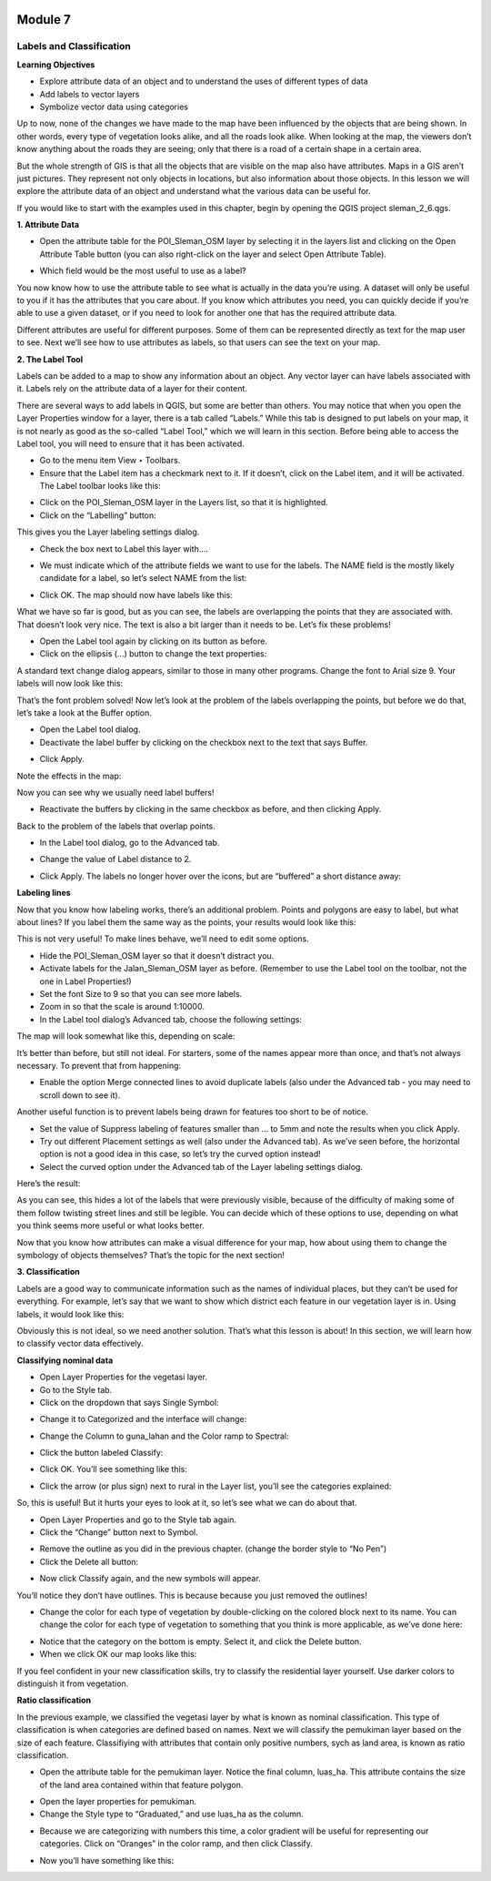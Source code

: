 .. image:: /static/beginner/qgis-inasafe/image6.png

********
Module 7
********
Labels and Classification
=========================

**Learning Objectives**

- Explore attribute data of an object and to understand the uses of different types of data
- Add labels to vector layers
- Symbolize vector data using categories

Up to now, none of the changes we have made to the map have been influenced by the objects that are being shown. In other words, every type of vegetation looks alike, and all the roads look alike. When looking at the map, the viewers don’t know anything about the roads they are seeing; only that there is a road of a certain shape in a certain area.

But the whole strength of GIS is that all the objects that are visible on the map also have attributes. Maps in a GIS aren’t just pictures. They represent not only objects in locations, but also information about those objects.  In this lesson we will explore the attribute data of an object and understand what the various data can be useful for.

If you would like to start with the examples used in this chapter, begin by opening the QGIS project sleman_2_6.qgs.

**1. Attribute Data**

- Open the attribute table for the POI_Sleman_OSM layer by selecting it in the layers list and clicking on the Open Attribute Table button (you can also right-click on the layer and select Open Attribute Table).

.. image:: /static/beginner/qgis-inasafe/image114.png 
 
- Which field would be the most useful to use as a label?

.. image:: /static/beginner/qgis-inasafe/image115.png 
 
You now know how to use the attribute table to see what is actually in the data you’re using. A dataset will only be useful to you if it has the attributes that you care about. If you know which attributes you need, you can quickly decide if you’re able to use a given dataset, or if you need to look for another one that has the required attribute data.

Different attributes are useful for different purposes. Some of them can be represented directly as text for the map user to see.  Next we’ll see how to use attributes as labels, so that users can see the text on your map.

**2. The Label Tool**

Labels can be added to a map to show any information about an object. Any vector layer can have labels associated with it.  Labels rely on the attribute data of a layer for their content.

There are several ways to add labels in QGIS, but some are better than others.  You may notice that when you open the Layer Properties window for a layer, there is a tab called “Labels.”  While this tab is designed to put labels on your map, it is not nearly as good as the so-called “Label Tool,” which we will learn in this section.
Before being able to access the Label tool, you will need to ensure that it has been activated.

- Go to the menu item View ‣ Toolbars.
- Ensure that the Label item has a checkmark next to it. If it doesn’t, click on the Label item, and it will be activated.  The Label toolbar looks like this:

.. image:: /static/beginner/qgis-inasafe/image116.png 
 
- Click on the POI_Sleman_OSM layer in the Layers list, so that it is highlighted.
- Click on the “Labelling” button:

.. image:: /static/beginner/qgis-inasafe/image117.png 
 
This gives you the Layer labeling settings dialog.

- Check the box next to Label this layer with....

.. image:: /static/beginner/qgis-inasafe/image118.png 
 
- We must indicate which of the attribute fields we want to use for the labels.  The NAME field is the mostly likely candidate for a label, so let’s select NAME from the list:

.. image:: /static/beginner/qgis-inasafe/image119.png 
 
- Click OK.  The map should now have labels like this:

.. image:: /static/beginner/qgis-inasafe/image120.png 
 
What we have so far is good, but as you can see, the labels are overlapping the points that they are associated with. That doesn’t look very nice. The text is also a bit larger than it needs to be. Let’s fix these problems!

- Open the Label tool again by clicking on its button as before.
- Click on the ellipsis (...) button to change the text properties:

.. image:: /static/beginner/qgis-inasafe/image121.png 
 
A standard text change dialog appears, similar to those in many other programs. Change the font to Arial size 9. Your labels will now look like this:

.. image:: /static/beginner/qgis-inasafe/image122.png 
 
That’s the font problem solved! Now let’s look at the problem of the labels overlapping the points, but before we do that, let’s take a look at the Buffer option.

- Open the Label tool dialog.
- Deactivate the label buffer by clicking on the checkbox next to the text that says Buffer.

.. image:: /static/beginner/qgis-inasafe/image123.png 
 
- Click Apply.

Note the effects in the map:

.. image:: /static/beginner/qgis-inasafe/image124.png 
 
Now you can see why we usually need label buffers!

- Reactivate the buffers by clicking in the same checkbox as before, and then clicking Apply.

Back to the problem of the labels that overlap points.

- In the Label tool dialog, go to the Advanced tab.

.. image:: /static/beginner/qgis-inasafe/image125.png 
 
- Change the value of Label distance to 2.

.. image:: /static/beginner/qgis-inasafe/image126.png 
 
- Click Apply.  The labels no longer hover over the icons, but are “buffered” a short distance away:

.. image:: /static/beginner/qgis-inasafe/image127.png 
 

**Labeling lines**

Now that you know how labeling works, there’s an additional problem. Points and polygons are easy to label, but what about lines? If you label them the same way as the points, your results would look like this:

.. image:: /static/beginner/qgis-inasafe/image128.png 
 
This is not very useful! To make lines behave, we’ll need to edit some options.

- Hide the POI_Sleman_OSM layer so that it doesn’t distract you.
- Activate labels for the Jalan_Sleman_OSM layer as before. (Remember to use the Label tool on the toolbar, not the one in Label Properties!)
- Set the font Size to 9 so that you can see more labels.
- Zoom in so that the scale is around 1:10000.
- In the Label tool dialog’s Advanced tab, choose the following settings:

.. image:: /static/beginner/qgis-inasafe/image129.png 

The map will look somewhat like this, depending on scale:

.. image:: /static/beginner/qgis-inasafe/image130.png
 
It’s better than before, but still not ideal. For starters, some of the names appear more than once, and that’s not always necessary. To prevent that from happening:

- Enable the option Merge connected lines to avoid duplicate labels (also under the Advanced tab - you may need to scroll down to see it).

Another useful function is to prevent labels being drawn for features too short to be of notice.

- Set the value of Suppress labeling of features smaller than ... to 5mm and note the results when you click Apply.
- Try out different Placement settings as well (also under the Advanced tab). As we’ve seen before, the horizontal option is not a good idea in this case, so let’s try the curved option instead!
- Select the curved option under the Advanced tab of the Layer labeling settings dialog.

Here’s the result:
 

.. image:: /static/beginner/qgis-inasafe/image131.png 

As you can see, this hides a lot of the labels that were previously visible, because of the difficulty of making some of them follow twisting street lines and still be legible. You can decide which of these options to use, depending on what you think seems more useful or what looks better.

Now that you know how attributes can make a visual difference for your map, how about using them to change the symbology of objects themselves? That’s the topic for the next section!

**3. Classification**

Labels are a good way to communicate information such as the names of individual places, but they can’t be used for everything. For example, let’s say that we want to show which district each feature in our vegetation layer is in.  Using labels, it would look like this:

.. image:: /static/beginner/qgis-inasafe/image132.png 
 
Obviously this is not ideal, so we need another solution. That’s what this lesson is about!  In this section, we will learn how to classify vector data effectively.

**Classifying nominal data**

- Open Layer Properties for the vegetasi layer.
- Go to the Style tab.
- Click on the dropdown that says Single Symbol:

.. image:: /static/beginner/qgis-inasafe/image133.png 
 
- Change it to Categorized and the interface will change:

.. image:: /static/beginner/qgis-inasafe/image134.png 
 
- Change the Column to guna_lahan and the Color ramp to Spectral:

.. image:: /static/beginner/qgis-inasafe/image135.png 
 
- Click the button labeled Classify:

.. image:: /static/beginner/qgis-inasafe/image136.png 
 
- Click OK.  You’ll see something like this:

.. image:: /static/beginner/qgis-inasafe/image137.png 
 
- Click the arrow (or plus sign) next to rural in the Layer list, you’ll see the categories explained:

.. image:: /static/beginner/qgis-inasafe/image138.png 
 
So, this is useful! But it hurts your eyes to look at it, so let’s see what we can do about that.

- Open Layer Properties and go to the Style tab again.
- Click the “Change” button next to Symbol.

.. image:: /static/beginner/qgis-inasafe/image139.png 
 
- Remove the outline as you did in the previous chapter.  (change the border style to “No Pen”)
- Click the Delete all button:

.. image:: /static/beginner/qgis-inasafe/image140.png 
 
- Now click Classify again, and the new symbols will appear.

You’ll notice they don’t have outlines. This is because because you just removed the outlines!

- Change the color for each type of vegetation by double-clicking on the colored block next to its name.  You can change the color for each type of vegetation to something that you think is more applicable, as we’ve done here:

.. image:: /static/beginner/qgis-inasafe/image141.png 
 
- Notice that the category on the bottom is empty.  Select it, and click the Delete button.
- When we click OK our map looks like this:

.. image:: /static/beginner/qgis-inasafe/image142.png 
 
If you feel confident in your new classification skills, try to classify the residential layer yourself.  Use darker colors to distinguish it from vegetation.

**Ratio classification**

In the previous example, we classified the vegetasi layer by what is known as nominal classification.  This type of classification is when categories are defined based on names.  Next we will classify the pemukiman layer based on the size of each feature.  Classifiying with attributes that contain only positive numbers, sych as land area, is known as ratio classification.

- Open the attribute table for the pemukiman layer.  Notice the final column, luas_ha.  This attribute contains the size of the land area contained within that feature polygon.

.. image:: /static/beginner/qgis-inasafe/image143.png 
 
- Open the layer properties for pemukiman.
- Change the Style type to “Graduated,” and use luas_ha as the column.

.. image:: /static/beginner/qgis-inasafe/image144.png  

- Because we are categorizing with numbers this time, a color gradient will be useful for representing our categories.  Click on “Oranges” in the color ramp, and then click Classify.

.. image:: /static/beginner/qgis-inasafe/image145.png 
 
- Now you’ll have something like this:

.. image:: /static/beginner/qgis-inasafe/image146.png 
 


 

 